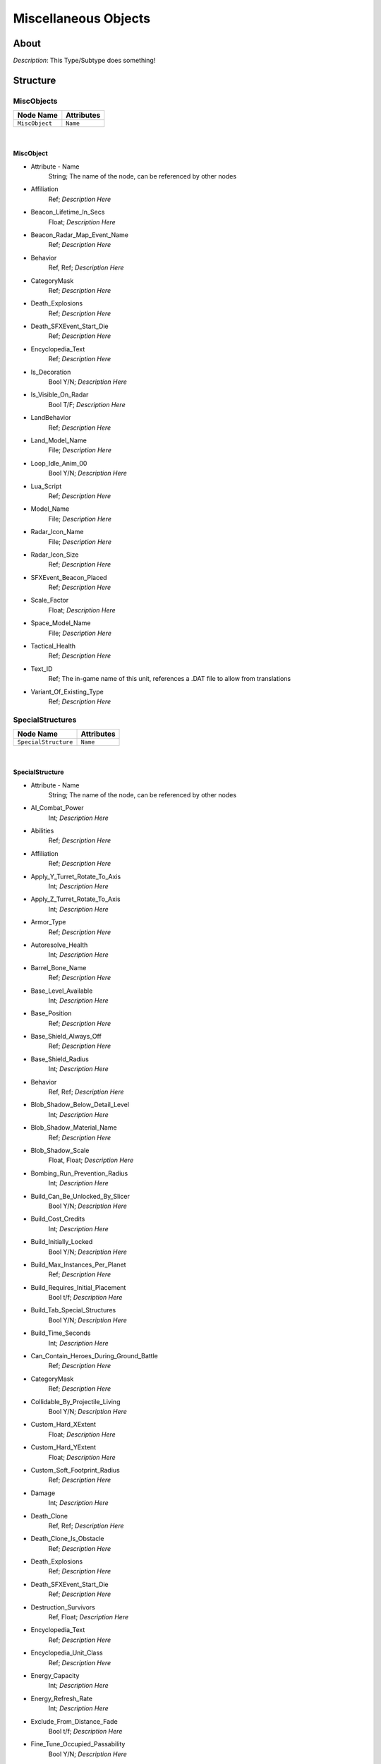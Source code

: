 .. _xml_type_template:
.. Template to use for XML type documentation

*********************
Miscellaneous Objects
*********************


About
=====
*Description*: This Type/Subtype does something!


Structure
=========
MiscObjects
-----------
================================================================= =================================================================
Node Name                                                         Attributes
================================================================= =================================================================
``MiscObject``                                                    ``Name``
================================================================= =================================================================

|

MiscObject
^^^^^^^^^^
- Attribute - Name
	String; The name of the node, can be referenced by other nodes

- Affiliation
	Ref; *Description Here*

- Beacon_Lifetime_In_Secs
	Float; *Description Here*

- Beacon_Radar_Map_Event_Name
	Ref; *Description Here*

- Behavior
	Ref, Ref; *Description Here*

- CategoryMask
	Ref; *Description Here*

- Death_Explosions
	Ref; *Description Here*

- Death_SFXEvent_Start_Die
	Ref; *Description Here*

- Encyclopedia_Text
	Ref; *Description Here*

- Is_Decoration
	Bool Y/N; *Description Here*

- Is_Visible_On_Radar
	Bool T/F; *Description Here*

- LandBehavior
	Ref; *Description Here*

- Land_Model_Name
	File; *Description Here*

- Loop_Idle_Anim_00
	Bool Y/N; *Description Here*

- Lua_Script
	Ref; *Description Here*

- Model_Name
	File; *Description Here*

- Radar_Icon_Name
	File; *Description Here*

- Radar_Icon_Size
	Ref; *Description Here*

- SFXEvent_Beacon_Placed
	Ref; *Description Here*

- Scale_Factor
	Float; *Description Here*

- Space_Model_Name
	File; *Description Here*

- Tactical_Health
	Ref; *Description Here*

- Text_ID
	Ref; The in-game name of this unit, references a .DAT file to allow from translations

- Variant_Of_Existing_Type
	Ref; *Description Here*

SpecialStructures
-----------------
================================================================= =================================================================
Node Name                                                         Attributes
================================================================= =================================================================
``SpecialStructure``                                              ``Name``
================================================================= =================================================================

|

SpecialStructure
^^^^^^^^^^^^^^^^
- Attribute - Name
	String; The name of the node, can be referenced by other nodes

- AI_Combat_Power
	Int; *Description Here*

- Abilities
	Ref; *Description Here*

- Affiliation
	Ref; *Description Here*

- Apply_Y_Turret_Rotate_To_Axis
	Int; *Description Here*

- Apply_Z_Turret_Rotate_To_Axis
	Int; *Description Here*

- Armor_Type
	Ref; *Description Here*

- Autoresolve_Health
	Int; *Description Here*

- Barrel_Bone_Name
	Ref; *Description Here*

- Base_Level_Available
	Int; *Description Here*

- Base_Position
	Ref; *Description Here*

- Base_Shield_Always_Off
	Ref; *Description Here*

- Base_Shield_Radius
	Int; *Description Here*

- Behavior
	Ref, Ref; *Description Here*

- Blob_Shadow_Below_Detail_Level
	Int; *Description Here*

- Blob_Shadow_Material_Name
	Ref; *Description Here*

- Blob_Shadow_Scale
	Float, Float; *Description Here*

- Bombing_Run_Prevention_Radius
	Int; *Description Here*

- Build_Can_Be_Unlocked_By_Slicer
	Bool Y/N; *Description Here*

- Build_Cost_Credits
	Int; *Description Here*

- Build_Initially_Locked
	Bool Y/N; *Description Here*

- Build_Max_Instances_Per_Planet
	Ref; *Description Here*

- Build_Requires_Initial_Placement
	Bool t/f; *Description Here*

- Build_Tab_Special_Structures
	Bool Y/N; *Description Here*

- Build_Time_Seconds
	Int; *Description Here*

- Can_Contain_Heroes_During_Ground_Battle
	Ref; *Description Here*

- CategoryMask
	Ref; *Description Here*

- Collidable_By_Projectile_Living
	Bool Y/N; *Description Here*

- Custom_Hard_XExtent
	Float; *Description Here*

- Custom_Hard_YExtent
	Float; *Description Here*

- Custom_Soft_Footprint_Radius
	Ref; *Description Here*

- Damage
	Int; *Description Here*

- Death_Clone
	Ref, Ref; *Description Here*

- Death_Clone_Is_Obstacle
	Ref; *Description Here*

- Death_Explosions
	Ref; *Description Here*

- Death_SFXEvent_Start_Die
	Ref; *Description Here*

- Destruction_Survivors
	Ref, Float; *Description Here*

- Encyclopedia_Text
	Ref; *Description Here*

- Encyclopedia_Unit_Class
	Ref; *Description Here*

- Energy_Capacity
	Int; *Description Here*

- Energy_Refresh_Rate
	Int; *Description Here*

- Exclude_From_Distance_Fade
	Bool t/f; *Description Here*

- Fine_Tune_Occupied_Passability
	Bool Y/N; *Description Here*

- Fire_Inaccuracy_Distance
	Ref, Float; *Description Here*

- GUI_Bounds_Scale
	Float; *Description Here*

- GUI_Bracket_Height
	Int; *Description Here*

- GUI_Bracket_Size
	Int; *Description Here*

- GUI_Bracket_Width
	Int; *Description Here*

- GUI_Distance
	Int; *Description Here*

- GUI_Model_Name
	File; *Description Here*

- GUI_Offset
	Ref; *Description Here*

- GUI_Row
	Ref; *Description Here*

- GUI_Velocity
	Int; *Description Here*

- Galactic_Influence_Range
	Float; *Description Here*

- Gravity_Control_Field_Range
	Float; *Description Here*

- HQ_Win_Condition_Relevant
	Bool y/n; *Description Here*

- Has_Land_Evaluator
	Bool T/F; *Description Here*

- Has_Space_Evaluator
	Bool T/F; *Description Here*

- Hyperspace_Fleet_Reveal_Range
	Float; *Description Here*

- Icon_Name
	File; *Description Here*

- Influences_Capture_Point
	Bool T/F; *Description Here*

- Initial_State_Visible_Under_FOW
	Bool T/F; *Description Here*

- Is_Community_Property
	Bool Y/N; *Description Here*

- Is_Dummy
	Bool Y/N; *Description Here*

- Is_Impassable_Asteroid
	Ref; *Description Here*

- Is_Interdictor
	Bool Y/N; *Description Here*

- Is_Special_Weapon_In_Space
	Bool Y/N; *Description Here*

- Is_Visible_On_Radar
	Bool Y/N; *Description Here*

- LandBehavior
	Ref, Ref, Ref, Ref, Ref, Ref, Ref; *Description Here*

- Land_Damage_Alternates
	Int, Int, Int; *Description Here*

- Land_Damage_SFX
	Ref, Ref, Ref; *Description Here*

- Land_Damage_Thresholds
	Int, Float, Float; *Description Here*

- Land_FOW_Reveal_Range
	Float; *Description Here*

- Land_Model_Name
	File; *Description Here*

- Land_Victory_Relevant
	Bool Y/N; *Description Here*

- Last_State_Visible_Under_FOW
	Ref; *Description Here*

- Layer_Z_Adjust
	Float; *Description Here*

- Lobbing_Superweapon_Chargeup_Frames
	Int; *Description Here*

- Lobbing_Superweapon_Chargeup_Particle
	Ref; *Description Here*

- Lobbing_Superweapon_Chargeup_Particle_Bone_Name
	Ref; *Description Here*

- Lobbing_Superweapon_SFXEvent_Chargeup
	Ref; *Description Here*

- Lobbing_Superweapon_SFXEvent_Fire
	Ref; *Description Here*

- Loop_Idle_Anim_00
	Bool Y/N; *Description Here*

- MP_Encyclopedia_Text
	Ref, Ref; *Description Here*

- Mass
	Float; Always 0.99... 5, with an arbitrary number of 9s. Probably unused.

- Modifies_Reveal_Range
	Bool y/n; *Description Here*

- Movie_Object
	Bool t/f; *Description Here*

- Multisample_FOW_Check
	Bool Y/N; *Description Here*

- No_Reflection_Below_Detail_Level
	Int; *Description Here*

- No_Refraction_Below_Detail_Level
	Int; *Description Here*

- Obstacle_Height
	Float; *Description Here*

- Obstacle_Proxy_Type
	Ref; *Description Here*

- Obstacle_Width
	Float; *Description Here*

- Obstacle_X_Offset
	Float; *Description Here*

- Obstacle_Y_Offset
	Float; *Description Here*

- Ownership_Sticks
	Bool Y/N; *Description Here*

- Place_At_Every_Specific_Marker_Position
	Bool T/F; *Description Here*

- Place_Other_Type_At_Every_Specific_Marker_Position
	Ref; *Description Here*

- Political_Control
	Int; *Description Here*

- Prevents_Blockade_Run_Attrition
	Bool T/F; *Description Here*

- Projectile_Damage
	Float; *Description Here*

- Projectile_Fire_Pulse_Count
	Int; *Description Here*

- Projectile_Fire_Pulse_Delay_Seconds
	Float; *Description Here*

- Projectile_Fire_Recharge_Seconds
	Float; *Description Here*

- Projectile_Types
	Ref; *Description Here*

- Property_Flags
	Ref | Ref; *Description Here*

- Radar_Icon_Name
	None; *Description Here*

- Radar_Icon_Size
	Ref; *Description Here*

- Radar_Range_Icon_Name
	File; *Description Here*

- Radar_Show_Facing
	Bool Y/N; *Description Here*

- Ranged_Target_Z_Adjust
	Float; *Description Here*

- Reinforcement_Prevention_Radius
	Int; *Description Here*

- Remove_Upon_Death
	Bool t/f; *Description Here*

- Required_Ground_Base_Level
	Int; *Description Here*

- Required_Planets
	None; *Description Here*

- Required_Special_Structures
	None; *Description Here*

- Required_Star_Base_Level
	Int; *Description Here*

- Required_Timeline
	Int; *Description Here*

- Requires_Base_Power
	Bool T/F; *Description Here*

- Reserve_Spawned_Units_Tech_0
	Ref, Ref; *Description Here*

- Reveal_During_Setup_Phase
	Ref; *Description Here*

- Reveal_Range_Modifier
	Float; *Description Here*

- SFXEvent_Ambient_Loop
	Ref; *Description Here*

- SFXEvent_Build_Cancelled
	Ref; *Description Here*

- SFXEvent_Build_Complete
	Ref; *Description Here*

- SFXEvent_Build_Started
	Ref; *Description Here*

- SFXEvent_Engine_Cinematic_Focus_Loop
	Ref; *Description Here*

- SFXEvent_Fire
	Ref; *Description Here*

- SFXEvent_Powered_Active_Loop
	Ref; *Description Here*

- SFXEvent_Select
	Ref; *Description Here*

- SFXEvent_Sold_Tactical
	Ref; *Description Here*

- SFXEvent_Special_Weapon_Ready
	Ref; *Description Here*

- SFXEvent_Turret_Rotating_Loop
	Ref; *Description Here*

- SFXEvent_Unit_Lost
	Ref; *Description Here*

- SFXEvent_Unit_Under_Attack
	Ref; *Description Here*

- Scale_Factor
	Float; *Description Here*

- Score_Cost_Credits
	Ref; *Description Here*

- SecondaryOccupationPassability
	Ref; *Description Here*

- Select_Box_Scale
	Int; *Description Here*

- Select_Box_Z_Adjust
	Floatf; *Description Here*

- Shield_Normal_Color
	Float, Float, Float, Float; *Description Here*

- Shield_Off_Anim
	Ref; *Description Here*

- Shield_On_Anim
	Ref; *Description Here*

- Shield_Points
	Int; *Description Here*

- Shield_Refresh_Rate
	Int; *Description Here*

- Shield_Upgraded_Color
	Float, Float, Float, Float; *Description Here*

- Ship_Class
	Ref; *Description Here*

- Size_Value
	Int; *Description Here*

- Slice_Cost_Credits
	Int; *Description Here*

- SpaceAutoResolveHitRate
	Int; *Description Here*

- SpaceAutoResolveStunRate
	Int; *Description Here*

- SpaceBehavior
	Ref, Ref, Ref, Ref, Ref, Ref, Ref, Ref, Ref, Ref; *Description Here*

- Space_FOW_Reveal_Range
	Float; *Description Here*

- Space_Layer
	Ref; *Description Here*

- Space_Model_Name
	File; *Description Here*

- Space_Obstacle_Offset
	Ref; *Description Here*

- Space_Victory_Relevant
	Bool Y/N; *Description Here*

- Spawn_Garrison_On_Load
	Bool T/F; *Description Here*

- Spawned_Squadron_Delay_Seconds
	Int; *Description Here*

- Spawned_Squadron_Location_Bones
	Ref; *Description Here*

- Spawned_Squadron_Location_Flyout_Distances
	Float; *Description Here*

- Special_Weapon_Index
	Int; *Description Here*

- Special_Weapon_Target_Action_Index
	Ref; *Description Here*

- Special_Weapon_Valid_Targets
	Ref | Ref | Ref | Ref | Ref; *Description Here*

- Starting_Spawned_Units_Tech_0
	Ref, Int; *Description Here*

- Tactical_Additional_Structure_Type
	Ref; *Description Here*

- Tactical_Buildable_Objects_Campaign
	Ref, Ref, Ref, Ref, Ref, Ref; *Description Here*

- Tactical_Buildable_Objects_Multiplayer
	Ref, Ref, Ref, Ref, Ref, Ref, Ref, Ref, Ref; *Description Here*

- Tactical_Health
	Int; *Description Here*

- Tactical_Sell_Credits
	Ref; *Description Here*

- Targeting_Fire_Inaccuracy
	Ref, Float; *Description Here*

- Targeting_Max_Attack_Distance
	Float; *Description Here*

- Targeting_Min_Attack_Distance
	Ref; *Description Here*

- Targeting_Priority_Set
	Ref; *Description Here*

- Tech_Level
	Int; *Description Here*

- Terrain_Texture_Modifier_Join_Distance
	Float; *Description Here*

- Terrain_Texture_Modifier_Material
	Int; *Description Here*

- Terrain_Texture_Modifier_Square
	Bool t/f; *Description Here*

- Text_ID
	Ref; The in-game name of this unit, references a .DAT file to allow from translations

- Turret_Bone_Name
	Ref; *Description Here*

- Turret_Elevate_Extent_Degrees
	Int; *Description Here*

- Turret_Rest_Angle
	Float, Float, Float; *Description Here*

- Turret_Rotate_Extent_Degrees
	Int; *Description Here*

- Turret_Rotate_Speed
	Float; *Description Here*

- Turret_Targets_Air_Vehicles
	Ref; *Description Here*

- Turret_Targets_Anything_Else
	Ref; *Description Here*

- Turret_Targets_Ground_Infantry
	Ref; *Description Here*

- Turret_Targets_Ground_Vehicles
	Ref; *Description Here*

- Unit_Abilities_Data
	Ref; *Description Here*

- Variant_Of_Existing_Type
	Ref; *Description Here*

- Victory_Relevant
	Bool y/n; *Description Here*

- Weapon_Quantity
	Int; *Description Here*

- Weapon_Type
	Ref; *Description Here*

TechBuildings
-------------
================================================================= =================================================================
Node Name                                                         Attributes
================================================================= =================================================================
``TechBuilding``                                                  ``Name``
================================================================= =================================================================

|

TechBuilding
^^^^^^^^^^^^
- Attribute - Name
	String; The name of the node, can be referenced by other nodes

- Affiliation
	Ref; *Description Here*

- Behavior
	None; *Description Here*

- Build_Advances_Tech_Level
	Int; *Description Here*

- Build_Cost_Credits
	Int; *Description Here*

- Build_Limit_Current_Per_Player
	Int; *Description Here*

- Build_Tab_Special_Structures
	Bool Y/N; *Description Here*

- Build_Time_Reduced_By_Multiple_Factories
	Ref; *Description Here*

- Build_Time_Seconds
	Int; *Description Here*

- Encyclopedia_Text
	Ref; *Description Here*

- Encyclopedia_Unit_Class
	Ref; *Description Here*

- GUI_Row
	Ref; *Description Here*

- Icon_Name
	File; *Description Here*

- Is_Dummy
	Bool Y/N; *Description Here*

- Required_Ground_Base_Level
	Int; *Description Here*

- Required_Special_Structures
	Ref; *Description Here*

- SFXEvent_Build_Cancelled
	Ref; *Description Here*

- SFXEvent_Build_Complete
	Ref; *Description Here*

- SFXEvent_Build_Started
	Ref; *Description Here*

- Tech_Level
	Int; *Description Here*

- Text_ID
	Ref; The in-game name of this unit, references a .DAT file to allow from translations

UpgradeObjects
--------------
================================================================= =================================================================
Node Name                                                         Attributes
================================================================= =================================================================
``UpgradeObject``                                                 ``Name``
================================================================= =================================================================

|

UpgradeObject
^^^^^^^^^^^^^
- Attribute - Name
	String; The name of the node, can be referenced by other nodes

- Abilities
	Ref; *Description Here*

- Affiliation
	Ref; *Description Here*

- Behavior
	Ref; *Description Here*

- Build_Limit_Current_For_All_Allies
	Int; *Description Here*

- Build_Limit_Current_Per_Player
	Int; *Description Here*

- CategoryMask
	Ref; *Description Here*

- Destroy_Previous_Upgrade_Level
	Bool Y/N; *Description Here*

- Encyclopedia_Text
	Ref; *Description Here*

- Encyclopedia_Unit_Class
	Ref; *Description Here*

- Icon_Name
	File; *Description Here*

- Is_Skirmish_Tactical_Super_Weapon
	Bool t/f; *Description Here*

- Next_Upgrade_Level_Type
	None; *Description Here*

- Previous_Upgrade_Level_Type
	None; *Description Here*

- SFXEvent_Build_Cancelled
	Ref; *Description Here*

- SFXEvent_Build_Complete
	Ref; *Description Here*

- SFXEvent_Build_Started
	Ref; *Description Here*

- SFXEvent_Special_Weapon_Ready
	Ref; *Description Here*

- Show_In_Sidebar_When_Complete
	Ref; *Description Here*

- Show_In_Sidebar_While_Building
	Ref; *Description Here*

- Tactical_Build_Cost_Campaign
	Int; *Description Here*

- Tactical_Build_Cost_Multiplayer
	Ref; *Description Here*

- Tactical_Build_Increments_Tech_Level
	Ref; *Description Here*

- Tactical_Build_Prerequisites
	None; *Description Here*

- Tactical_Build_Time_Seconds
	Ref; *Description Here*

- Tactical_Destruction_Decrements_Tech_Level
	Ref; *Description Here*

- Tactical_Production_Queue
	Ref; *Description Here*

- Text_ID
	Ref; The in-game name of this unit, references a .DAT file to allow from translations

- Variant_Of_Existing_Type
	Ref; *Description Here*


EaW-Godot Port Connection
=========================
This file is imported into a thing
